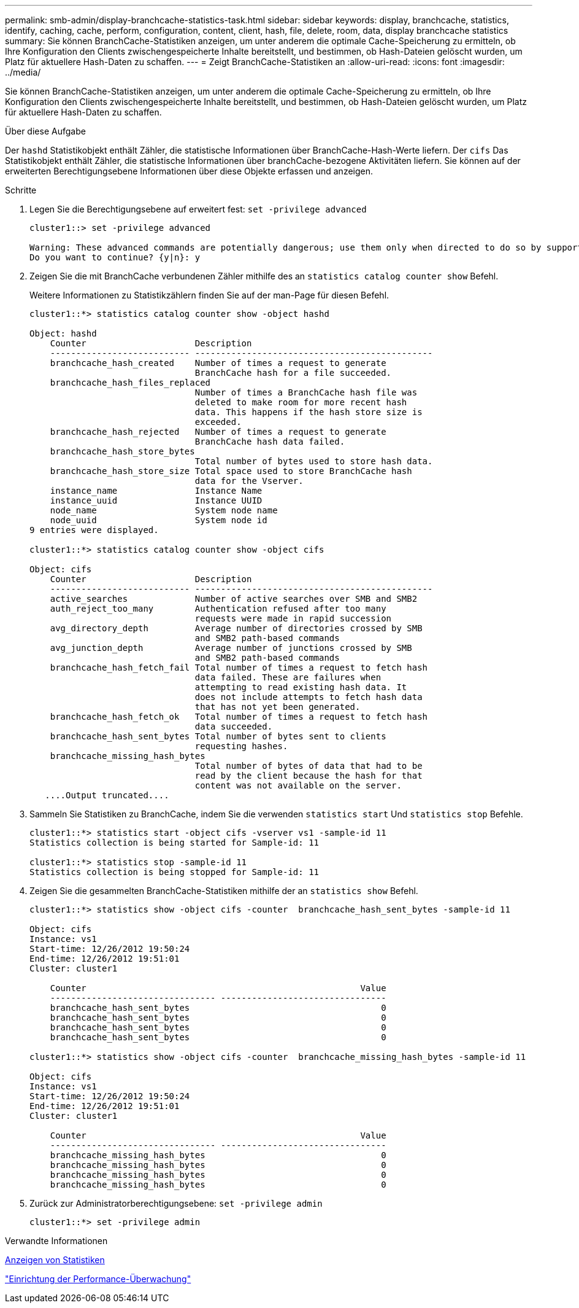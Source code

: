 ---
permalink: smb-admin/display-branchcache-statistics-task.html 
sidebar: sidebar 
keywords: display, branchcache, statistics, identify, caching, cache, perform, configuration, content, client, hash, file, delete, room, data, display branchcache statistics 
summary: Sie können BranchCache-Statistiken anzeigen, um unter anderem die optimale Cache-Speicherung zu ermitteln, ob Ihre Konfiguration den Clients zwischengespeicherte Inhalte bereitstellt, und bestimmen, ob Hash-Dateien gelöscht wurden, um Platz für aktuellere Hash-Daten zu schaffen. 
---
= Zeigt BranchCache-Statistiken an
:allow-uri-read: 
:icons: font
:imagesdir: ../media/


[role="lead"]
Sie können BranchCache-Statistiken anzeigen, um unter anderem die optimale Cache-Speicherung zu ermitteln, ob Ihre Konfiguration den Clients zwischengespeicherte Inhalte bereitstellt, und bestimmen, ob Hash-Dateien gelöscht wurden, um Platz für aktuellere Hash-Daten zu schaffen.

.Über diese Aufgabe
Der `hashd` Statistikobjekt enthält Zähler, die statistische Informationen über BranchCache-Hash-Werte liefern. Der `cifs` Das Statistikobjekt enthält Zähler, die statistische Informationen über branchCache-bezogene Aktivitäten liefern. Sie können auf der erweiterten Berechtigungsebene Informationen über diese Objekte erfassen und anzeigen.

.Schritte
. Legen Sie die Berechtigungsebene auf erweitert fest: `set -privilege advanced`
+
[listing]
----
cluster1::> set -privilege advanced

Warning: These advanced commands are potentially dangerous; use them only when directed to do so by support personnel.
Do you want to continue? {y|n}: y
----
. Zeigen Sie die mit BranchCache verbundenen Zähler mithilfe des an `statistics catalog counter show` Befehl.
+
Weitere Informationen zu Statistikzählern finden Sie auf der man-Page für diesen Befehl.

+
[listing]
----
cluster1::*> statistics catalog counter show -object hashd

Object: hashd
    Counter                     Description
    --------------------------- ----------------------------------------------
    branchcache_hash_created    Number of times a request to generate
                                BranchCache hash for a file succeeded.
    branchcache_hash_files_replaced
                                Number of times a BranchCache hash file was
                                deleted to make room for more recent hash
                                data. This happens if the hash store size is
                                exceeded.
    branchcache_hash_rejected   Number of times a request to generate
                                BranchCache hash data failed.
    branchcache_hash_store_bytes
                                Total number of bytes used to store hash data.
    branchcache_hash_store_size Total space used to store BranchCache hash
                                data for the Vserver.
    instance_name               Instance Name
    instance_uuid               Instance UUID
    node_name                   System node name
    node_uuid                   System node id
9 entries were displayed.

cluster1::*> statistics catalog counter show -object cifs

Object: cifs
    Counter                     Description
    --------------------------- ----------------------------------------------
    active_searches             Number of active searches over SMB and SMB2
    auth_reject_too_many        Authentication refused after too many
                                requests were made in rapid succession
    avg_directory_depth         Average number of directories crossed by SMB
                                and SMB2 path-based commands
    avg_junction_depth          Average number of junctions crossed by SMB
                                and SMB2 path-based commands
    branchcache_hash_fetch_fail Total number of times a request to fetch hash
                                data failed. These are failures when
                                attempting to read existing hash data. It
                                does not include attempts to fetch hash data
                                that has not yet been generated.
    branchcache_hash_fetch_ok   Total number of times a request to fetch hash
                                data succeeded.
    branchcache_hash_sent_bytes Total number of bytes sent to clients
                                requesting hashes.
    branchcache_missing_hash_bytes
                                Total number of bytes of data that had to be
                                read by the client because the hash for that
                                content was not available on the server.
   ....Output truncated....
----
. Sammeln Sie Statistiken zu BranchCache, indem Sie die verwenden `statistics start` Und `statistics stop` Befehle.
+
[listing]
----
cluster1::*> statistics start -object cifs -vserver vs1 -sample-id 11
Statistics collection is being started for Sample-id: 11

cluster1::*> statistics stop -sample-id 11
Statistics collection is being stopped for Sample-id: 11
----
. Zeigen Sie die gesammelten BranchCache-Statistiken mithilfe der an `statistics show` Befehl.
+
[listing]
----
cluster1::*> statistics show -object cifs -counter  branchcache_hash_sent_bytes -sample-id 11

Object: cifs
Instance: vs1
Start-time: 12/26/2012 19:50:24
End-time: 12/26/2012 19:51:01
Cluster: cluster1

    Counter                                                     Value
    -------------------------------- --------------------------------
    branchcache_hash_sent_bytes                                     0
    branchcache_hash_sent_bytes                                     0
    branchcache_hash_sent_bytes                                     0
    branchcache_hash_sent_bytes                                     0

cluster1::*> statistics show -object cifs -counter  branchcache_missing_hash_bytes -sample-id 11

Object: cifs
Instance: vs1
Start-time: 12/26/2012 19:50:24
End-time: 12/26/2012 19:51:01
Cluster: cluster1

    Counter                                                     Value
    -------------------------------- --------------------------------
    branchcache_missing_hash_bytes                                  0
    branchcache_missing_hash_bytes                                  0
    branchcache_missing_hash_bytes                                  0
    branchcache_missing_hash_bytes                                  0
----
. Zurück zur Administratorberechtigungsebene: `set -privilege admin`
+
[listing]
----
cluster1::*> set -privilege admin
----


.Verwandte Informationen
xref:display-statistics-task.adoc[Anzeigen von Statistiken]

link:../performance-config/index.html["Einrichtung der Performance-Überwachung"]
